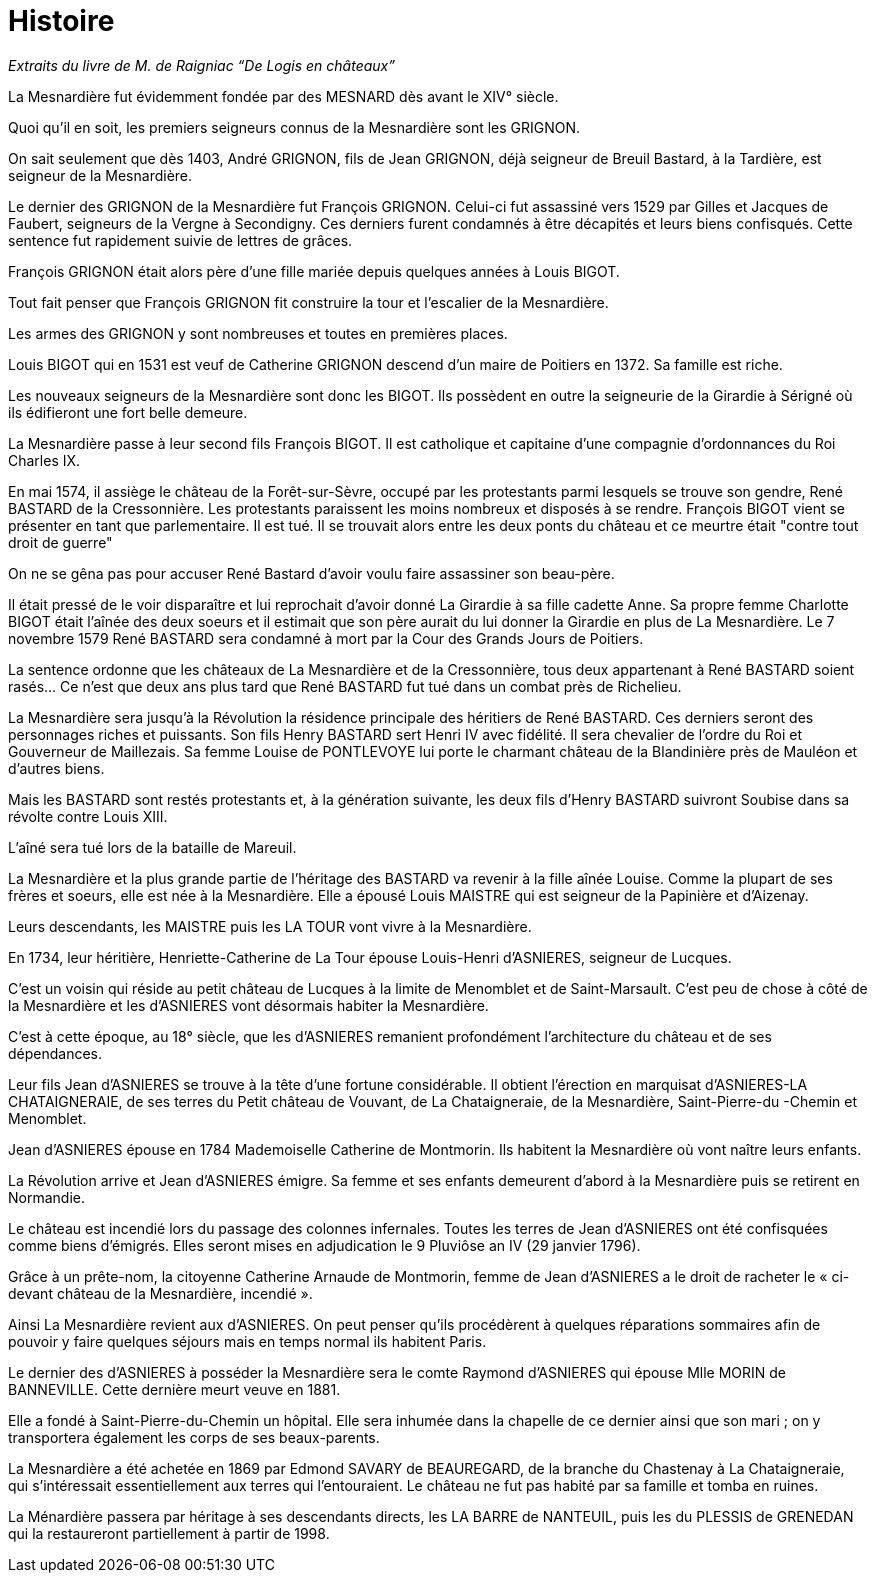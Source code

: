 = Histoire

_Extraits du livre de M. de Raigniac “De Logis en châteaux”_

La Mesnardière fut évidemment fondée par des MESNARD dès avant le XIV° siècle.

Quoi qu’il en soit, les premiers seigneurs connus de la Mesnardière sont les GRIGNON.

On sait seulement que dès 1403, André GRIGNON, fils de Jean GRIGNON, déjà seigneur de Breuil Bastard, à la Tardière, est seigneur de la Mesnardière.

Le dernier des GRIGNON de la Mesnardière fut François GRIGNON. Celui-ci fut assassiné vers 1529 par Gilles et Jacques de Faubert, seigneurs de la Vergne à Secondigny.  Ces derniers  furent condamnés à être décapités et leurs biens confisqués. Cette sentence fut rapidement suivie de lettres de grâces.

François GRIGNON était alors père d’une fille mariée depuis quelques années à Louis BIGOT.

Tout fait penser que François GRIGNON fit construire la tour et l'escalier de la Mesnardière.

Les armes des GRIGNON y sont nombreuses et toutes en premières places.

Louis BIGOT qui en  1531 est veuf de Catherine GRIGNON  descend d'un maire de Poitiers en 1372. Sa famille est riche.

Les nouveaux seigneurs de la Mesnardière sont donc les BIGOT. Ils possèdent en outre la seigneurie de la Girardie à Sérigné où ils édifieront une fort belle demeure.

La Mesnardière passe à leur second fils François BIGOT. Il est catholique et capitaine d'une compagnie d'ordonnances du Roi Charles IX.

En mai 1574, il assiège le château de la Forêt-sur-Sèvre, occupé par les protestants parmi lesquels se trouve son gendre, René BASTARD de la Cressonnière. Les protestants paraissent les moins nombreux et disposés à se rendre. François BIGOT vient se présenter en tant que parlementaire.  Il est tué. Il se trouvait alors entre les deux ponts du château et ce meurtre était "contre tout droit de guerre"

On ne se gêna pas pour accuser René Bastard d'avoir voulu faire assassiner son beau-père.

Il était pressé de le voir disparaître et lui reprochait d'avoir donné La Girardie à sa fille cadette Anne. Sa propre femme Charlotte BIGOT était l'aînée des deux soeurs et il estimait que son père aurait du lui donner la Girardie en plus de La Mesnardière. Le 7 novembre 1579 René BASTARD sera condamné à mort par la Cour des Grands Jours de Poitiers.                                             

La sentence ordonne que les châteaux de La Mesnardière et de la Cressonnière, tous deux appartenant à René BASTARD soient rasés… Ce n'est que deux ans plus tard que René BASTARD fut tué dans un combat près de Richelieu.

La Mesnardière sera jusqu'à la Révolution la résidence principale des héritiers de René BASTARD. Ces derniers seront des personnages riches et puissants.  Son fils Henry BASTARD sert Henri IV avec fidélité. Il sera chevalier de l'ordre du Roi  et Gouverneur de Maillezais. Sa femme Louise de PONTLEVOYE lui porte le charmant château de la Blandinière près de Mauléon et d’autres biens.
    
Mais les BASTARD sont restés protestants et, à la génération suivante,  les deux fils d'Henry BASTARD suivront Soubise dans sa révolte contre Louis XIII.

L'aîné sera tué lors de la bataille de Mareuil.

La Mesnardière et la plus grande partie de l'héritage des BASTARD va revenir à la fille aînée Louise. Comme la plupart de ses frères et soeurs, elle est née à la Mesnardière. Elle a épousé Louis MAISTRE qui est seigneur de la Papinière et d'Aizenay.

Leurs descendants, les MAISTRE puis les LA TOUR vont vivre à la Mesnardière.

En 1734, leur héritière, Henriette-Catherine de La Tour épouse Louis-Henri d'ASNIERES, seigneur de Lucques.

C'est un voisin qui réside au petit château de Lucques à la limite de Menomblet et de Saint-Marsault. C'est peu de chose à côté de la Mesnardière et les d'ASNIERES vont désormais habiter la Mesnardière.

C’est à cette époque, au 18° siècle,  que les d’ASNIERES remanient profondément l’architecture du  château et  de ses dépendances.

Leur fils Jean d'ASNIERES se trouve à la tête d'une fortune considérable. Il obtient l'érection en marquisat d'ASNIERES-LA CHATAIGNERAIE, de ses terres du Petit château de Vouvant, de La Chataigneraie, de la Mesnardière, Saint-Pierre-du -Chemin et Menomblet.

Jean d'ASNIERES épouse en 1784 Mademoiselle Catherine de Montmorin. Ils habitent la Mesnardière où vont naître leurs enfants.

La Révolution arrive et Jean d'ASNIERES émigre. Sa femme et ses enfants demeurent d'abord à la Mesnardière puis se retirent en Normandie.

Le château est incendié lors du passage des colonnes infernales.    Toutes les terres de Jean d'ASNIERES ont été confisquées comme biens d'émigrés.  Elles seront mises en adjudication le 9 Pluviôse an IV (29 janvier 1796).

Grâce à un prête-nom, la citoyenne Catherine Arnaude de Montmorin, femme de Jean d'ASNIERES  a le droit de racheter le « ci-devant château de la Mesnardière, incendié ».

Ainsi La Mesnardière revient aux d'ASNIERES. On peut penser qu'ils procédèrent à quelques réparations sommaires afin de pouvoir y faire quelques séjours mais en temps normal ils habitent Paris.

Le dernier des d'ASNIERES à posséder la Mesnardière sera le comte Raymond d'ASNIERES qui épouse Mlle MORIN de BANNEVILLE. Cette dernière meurt veuve en 1881.

Elle a fondé à Saint-Pierre-du-Chemin un hôpital. Elle sera inhumée dans la chapelle de ce dernier ainsi que son mari ; on y transportera également les corps de ses beaux-parents.

La Mesnardière a été achetée en 1869  par  Edmond SAVARY de BEAUREGARD, de la branche du Chastenay à La Chataigneraie, qui s’intéressait essentiellement aux terres qui l’entouraient. Le château ne fut pas habité par sa famille et tomba en ruines.

La Ménardière passera par héritage à ses descendants directs, les LA BARRE de NANTEUIL, puis les du PLESSIS de GRENEDAN qui la restaureront partiellement à partir de 1998.

